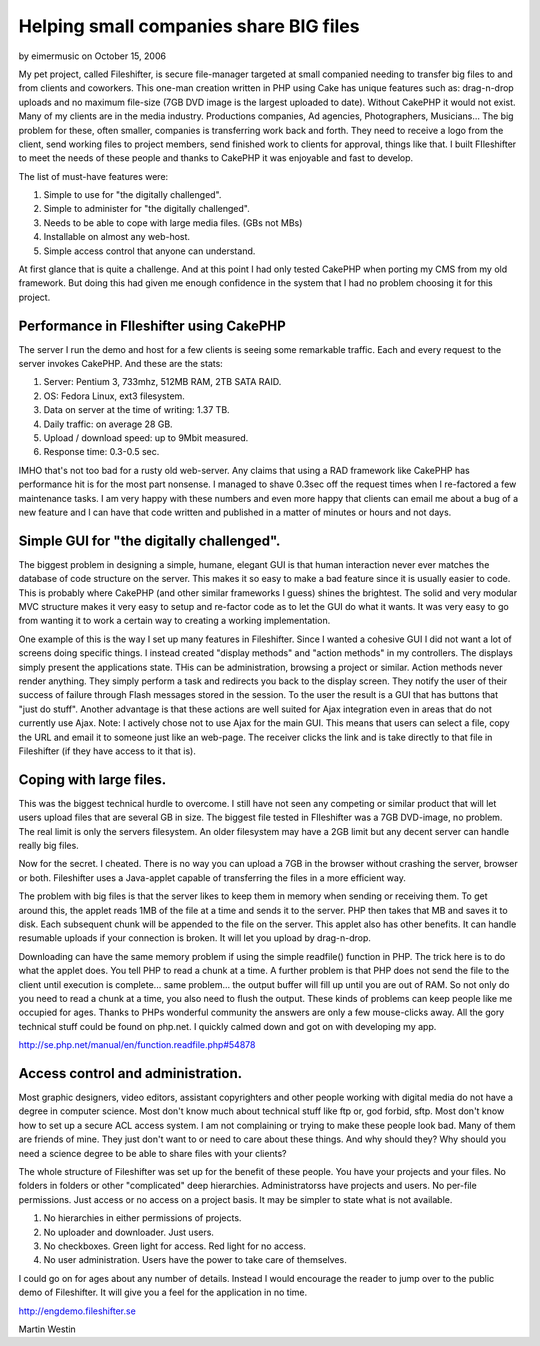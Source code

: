 Helping small companies share BIG files
=======================================

by eimermusic on October 15, 2006

My pet project, called Fileshifter, is secure file-manager targeted at
small companied needing to transfer big files to and from clients and
coworkers. This one-man creation written in PHP using Cake has unique
features such as: drag-n-drop uploads and no maximum file-size (7GB
DVD image is the largest uploaded to date). Without CakePHP it would
not exist.
Many of my clients are in the media industry. Productions companies,
Ad agencies, Photographers, Musicians... The big problem for these,
often smaller, companies is transferring work back and forth. They
need to receive a logo from the client, send working files to project
members, send finished work to clients for approval, things like that.
I built FIleshifter to meet the needs of these people and thanks to
CakePHP it was enjoyable and fast to develop.

The list of must-have features were:

#. Simple to use for "the digitally challenged".
#. Simple to administer for "the digitally challenged".
#. Needs to be able to cope with large media files. (GBs not MBs)
#. Installable on almost any web-host.
#. Simple access control that anyone can understand.

At first glance that is quite a challenge. And at this point I had
only tested CakePHP when porting my CMS from my old framework. But
doing this had given me enough confidence in the system that I had no
problem choosing it for this project.


Performance in FIleshifter using CakePHP
++++++++++++++++++++++++++++++++++++++++

The server I run the demo and host for a few clients is seeing some
remarkable traffic. Each and every request to the server invokes
CakePHP. And these are the stats:



#. Server: Pentium 3, 733mhz, 512MB RAM, 2TB SATA RAID.
#. OS: Fedora Linux, ext3 filesystem.
#. Data on server at the time of writing: 1.37 TB.
#. Daily traffic: on average 28 GB.
#. Upload / download speed: up to 9Mbit measured.
#. Response time: 0.3-0.5 sec.


IMHO that's not too bad for a rusty old web-server. Any claims that
using a RAD framework like CakePHP has performance hit is for the most
part nonsense. I managed to shave 0.3sec off the request times when I
re-factored a few maintenance tasks. I am very happy with these
numbers and even more happy that clients can email me about a bug of a
new feature and I can have that code written and published in a matter
of minutes or hours and not days.



Simple GUI for "the digitally challenged".
++++++++++++++++++++++++++++++++++++++++++

The biggest problem in designing a simple, humane, elegant GUI is that
human interaction never ever matches the database of code structure on
the server. This makes it so easy to make a bad feature since it is
usually easier to code. This is probably where CakePHP (and other
similar frameworks I guess) shines the brightest. The solid and very
modular MVC structure makes it very easy to setup and re-factor code
as to let the GUI do what it wants. It was very easy to go from
wanting it to work a certain way to creating a working implementation.

One example of this is the way I set up many features in Fileshifter.
Since I wanted a cohesive GUI I did not want a lot of screens doing
specific things. I instead created "display methods" and "action
methods" in my controllers. The displays simply present the
applications state. THis can be administration, browsing a project or
similar. Action methods never render anything. They simply perform a
task and redirects you back to the display screen. They notify the
user of their success of failure through Flash messages stored in the
session. To the user the result is a GUI that has buttons that "just
do stuff". Another advantage is that these actions are well suited for
Ajax integration even in areas that do not currently use Ajax. Note: I
actively chose not to use Ajax for the main GUI. This means that users
can select a file, copy the URL and email it to someone just like an
web-page. The receiver clicks the link and is take directly to that
file in Fileshifter (if they have access to it that is).



Coping with large files.
++++++++++++++++++++++++

This was the biggest technical hurdle to overcome. I still have not
seen any competing or similar product that will let users upload files
that are several GB in size. The biggest file tested in FIleshifter
was a 7GB DVD-image, no problem. The real limit is only the servers
filesystem. An older filesystem may have a 2GB limit but any decent
server can handle really big files.


Now for the secret. I cheated. There is no way you can upload a 7GB in
the browser without crashing the server, browser or both. Fileshifter
uses a Java-applet capable of transferring the files in a more
efficient way.


The problem with big files is that the server likes to keep them in
memory when sending or receiving them. To get around this, the applet
reads 1MB of the file at a time and sends it to the server. PHP then
takes that MB and saves it to disk. Each subsequent chunk will be
appended to the file on the server. This applet also has other
benefits. It can handle resumable uploads if your connection is
broken. It will let you upload by drag-n-drop.

Downloading can have the same memory problem if using the simple
readfile() function in PHP. The trick here is to do what the applet
does. You tell PHP to read a chunk at a time. A further problem is
that PHP does not send the file to the client until execution is
complete... same problem... the output buffer will fill up until you
are out of RAM. So not only do you need to read a chunk at a time, you
also need to flush the output. These kinds of problems can keep people
like me occupied for ages. Thanks to PHPs wonderful community the
answers are only a few mouse-clicks away. All the gory technical stuff
could be found on php.net. I quickly calmed down and got on with
developing my app.

`http://se.php.net/manual/en/function.readfile.php#54878`_

Access control and administration.
++++++++++++++++++++++++++++++++++

Most graphic designers, video editors, assistant copyrighters and
other people working with digital media do not have a degree in
computer science. Most don't know much about technical stuff like ftp
or, god forbid, sftp. Most don't know how to set up a secure ACL
access system. I am not complaining or trying to make these people
look bad. Many of them are friends of mine. They just don't want to or
need to care about these things. And why should they? Why should you
need a science degree to be able to share files with your clients?


The whole structure of Fileshifter was set up for the benefit of these
people. You have your projects and your files. No folders in folders
or other "complicated" deep hierarchies. Administratorss have projects
and users. No per-file permissions. Just access or no access on a
project basis. It may be simpler to state what is not available.



#. No hierarchies in either permissions of projects.
#. No uploader and downloader. Just users.
#. No checkboxes. Green light for access. Red light for no access.
#. No user administration. Users have the power to take care of
   themselves.


I could go on for ages about any number of details. Instead I would
encourage the reader to jump over to the public demo of Fileshifter.
It will give you a feel for the application in no time.

`http://engdemo.fileshifter.se`_

Martin Westin

.. _http://se.php.net/manual/en/function.readfile.php#54878: http://se.php.net/manual/en/function.readfile.php#54878
.. _http://engdemo.fileshifter.se: http://engdemo.fileshifter.se/
.. meta::
    :title: Helping small companies share BIG files
    :description: CakePHP Article related to filesharing,webapp,Fileshifter,experience,Application,Case Studies
    :keywords: filesharing,webapp,Fileshifter,experience,Application,Case Studies
    :copyright: Copyright 2006 eimermusic
    :category: case_studies

